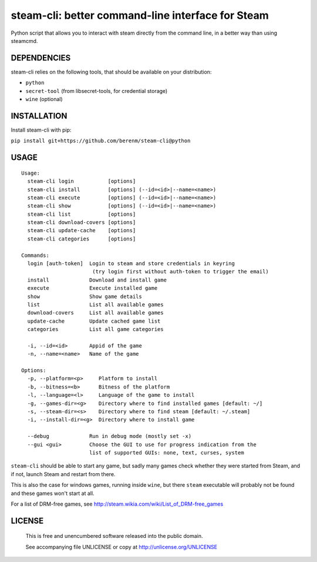 steam-cli: better command-line interface for Steam
================================================================================

Python script that allows you to interact with steam directly from the command
line, in a better way than using steamcmd.

DEPENDENCIES
--------------------------------------------------------------------------------

steam-cli relies on the following tools, that should be available on your
distribution:

- ``python``
- ``secret-tool`` (from libsecret-tools, for credential storage)
- ``wine`` (optional)

INSTALLATION
--------------------------------------------------------------------------------

Install steam-cli with pip:

``pip install git+https://github.com/berenm/steam-cli@python``

USAGE
--------------------------------------------------------------------------------

::

  Usage:
    steam-cli login           [options]
    steam-cli install         [options] (--id=<id>|--name=<name>)
    steam-cli execute         [options] (--id=<id>|--name=<name>)
    steam-cli show            [options] (--id=<id>|--name=<name>)
    steam-cli list            [options]
    steam-cli download-covers [options]
    steam-cli update-cache    [options]
    steam-cli categories      [options]

  Commands:
    login [auth-token]  Login to steam and store credentials in keyring
                         (try login first without auth-token to trigger the email)
    install             Download and install game
    execute             Execute installed game
    show                Show game details
    list                List all available games
    download-covers     List all available games
    update-cache        Update cached game list
    categories          List all game categories

    -i, --id=<id>       Appid of the game
    -n, --name=<name>   Name of the game

  Options:
    -p, --platform=<p>     Platform to install
    -b, --bitness=<b>      Bitness of the platform
    -l, --language=<l>     Language of the game to install
    -g, --games-dir=<g>    Directory where to find installed games [default: ~/]
    -s, --steam-dir=<s>    Directory where to find steam [default: ~/.steam]
    -i, --install-dir=<g>  Directory where to install game

    --debug             Run in debug mode (mostly set -x)
    --gui <gui>         Choose the GUI to use for progress indication from the
                        list of supported GUIs: none, text, curses, system

``steam-cli`` should be able to start any game, but sadly many games check whether they
were started from Steam, and if not, launch Steam and restart from there.

This is also the case for windows games, running inside ``wine``, but there ``steam``
executable will probably not be found and these games won't start at all.

For a list of DRM-free games, see http://steam.wikia.com/wiki/List_of_DRM-free_games

LICENSE
-------------------------------------------------------------------------------

 This is free and unencumbered software released into the public domain.

 See accompanying file UNLICENSE or copy at http://unlicense.org/UNLICENSE
